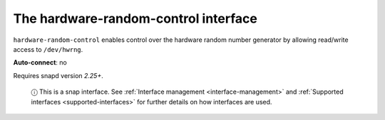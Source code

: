 .. 7835.md

.. _the-hardware-random-control-interface:

The hardware-random-control interface
=====================================

``hardware-random-control`` enables control over the hardware random number generator by allowing read/write access to ``/dev/hwrng``.

**Auto-connect**: no

Requires snapd version *2.25+*.

   ⓘ This is a snap interface. See :ref:`Interface management <interface-management>` and :ref:`Supported interfaces <supported-interfaces>` for further details on how interfaces are used.
